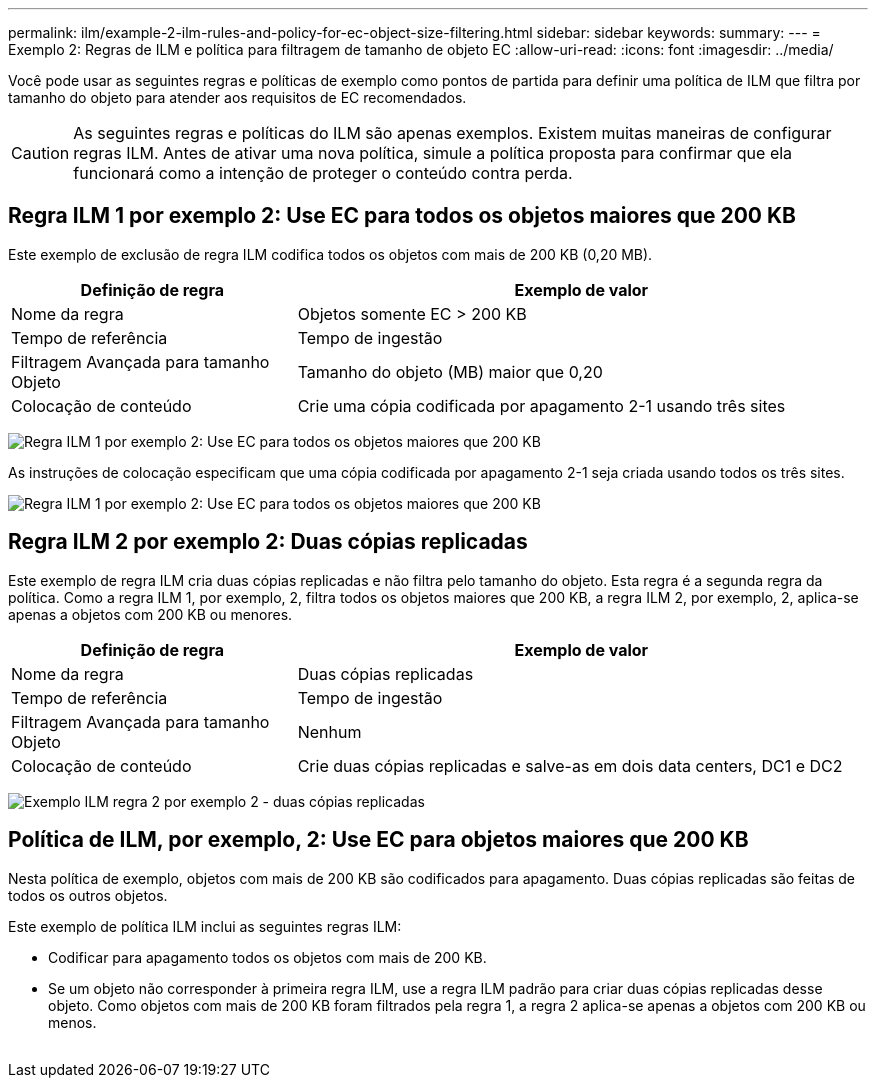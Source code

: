 ---
permalink: ilm/example-2-ilm-rules-and-policy-for-ec-object-size-filtering.html 
sidebar: sidebar 
keywords:  
summary:  
---
= Exemplo 2: Regras de ILM e política para filtragem de tamanho de objeto EC
:allow-uri-read: 
:icons: font
:imagesdir: ../media/


[role="lead"]
Você pode usar as seguintes regras e políticas de exemplo como pontos de partida para definir uma política de ILM que filtra por tamanho do objeto para atender aos requisitos de EC recomendados.


CAUTION: As seguintes regras e políticas do ILM são apenas exemplos. Existem muitas maneiras de configurar regras ILM. Antes de ativar uma nova política, simule a política proposta para confirmar que ela funcionará como a intenção de proteger o conteúdo contra perda.



== Regra ILM 1 por exemplo 2: Use EC para todos os objetos maiores que 200 KB

Este exemplo de exclusão de regra ILM codifica todos os objetos com mais de 200 KB (0,20 MB).

[cols="1a,2a"]
|===
| Definição de regra | Exemplo de valor 


 a| 
Nome da regra
 a| 
Objetos somente EC > 200 KB



 a| 
Tempo de referência
 a| 
Tempo de ingestão



 a| 
Filtragem Avançada para tamanho Objeto
 a| 
Tamanho do objeto (MB) maior que 0,20



 a| 
Colocação de conteúdo
 a| 
Crie uma cópia codificada por apagamento 2-1 usando três sites

|===
image:../media/policy_2_rule_1_ec_objects_adv_filtering.gif["Regra ILM 1 por exemplo 2: Use EC para todos os objetos maiores que 200 KB"]

As instruções de colocação especificam que uma cópia codificada por apagamento 2-1 seja criada usando todos os três sites.

image::../media/policy_2_rule_1_ec_objects_placements.png[Regra ILM 1 por exemplo 2: Use EC para todos os objetos maiores que 200 KB]



== Regra ILM 2 por exemplo 2: Duas cópias replicadas

Este exemplo de regra ILM cria duas cópias replicadas e não filtra pelo tamanho do objeto. Esta regra é a segunda regra da política. Como a regra ILM 1, por exemplo, 2, filtra todos os objetos maiores que 200 KB, a regra ILM 2, por exemplo, 2, aplica-se apenas a objetos com 200 KB ou menores.

[cols="1a,2a"]
|===
| Definição de regra | Exemplo de valor 


 a| 
Nome da regra
 a| 
Duas cópias replicadas



 a| 
Tempo de referência
 a| 
Tempo de ingestão



 a| 
Filtragem Avançada para tamanho Objeto
 a| 
Nenhum



 a| 
Colocação de conteúdo
 a| 
Crie duas cópias replicadas e salve-as em dois data centers, DC1 e DC2

|===
image:../media/ilm_rule_2_example_2_two_replicated_copies.png["Exemplo ILM regra 2 por exemplo 2 - duas cópias replicadas"]



== Política de ILM, por exemplo, 2: Use EC para objetos maiores que 200 KB

Nesta política de exemplo, objetos com mais de 200 KB são codificados para apagamento. Duas cópias replicadas são feitas de todos os outros objetos.

Este exemplo de política ILM inclui as seguintes regras ILM:

* Codificar para apagamento todos os objetos com mais de 200 KB.
* Se um objeto não corresponder à primeira regra ILM, use a regra ILM padrão para criar duas cópias replicadas desse objeto. Como objetos com mais de 200 KB foram filtrados pela regra 1, a regra 2 aplica-se apenas a objetos com 200 KB ou menos.
+
image::../media/policy_2_configured_policy.png[Política de ILM, por exemplo, 2: Use EC para objetos maiores que 200 KB]


